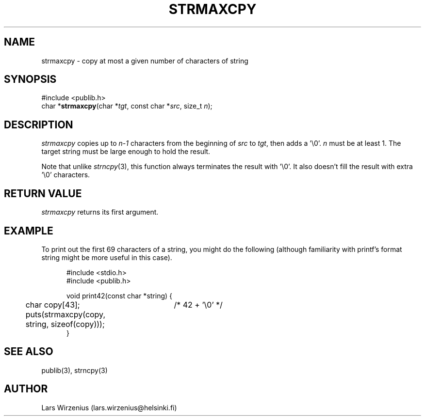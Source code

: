.\" part of publib
.\" "@(#)publib-strutil:$Id: strmaxcpy.3,v 1.1.1.1 1994/02/03 17:25:29 liw Exp $"
.\"
.TH STRMAXCPY 3 "C Programmer's Manual" Publib "C Programmer's Manual"
.SH NAME
strmaxcpy \- copy at most a given number of characters of string
.SH SYNOPSIS
.nf
#include <publib.h>
char *\fBstrmaxcpy\fR(char *\fItgt\fR, const char *\fIsrc\fR, size_t \fIn\fR);
.SH DESCRIPTION
\fIstrmaxcpy\fR copies up to \fIn-1\fR characters from the beginning of
\fIsrc\fR to \fItgt\fR, then adds a '\\0'.  \fIn\fR must be at least 1.
The target string must be large enough to hold the result.
.PP
Note that unlike \fIstrncpy\fR(3), this function always terminates the
result with '\\0'.  It also doesn't fill the result with extra '\\0'
characters.
.SH "RETURN VALUE"
\fIstrmaxcpy\fR returns its first argument.
.SH EXAMPLE
To print out the first 69 characters of a string, you might do the
following (although familiarity with printf's format string might
be more useful in this case).
.sp 1
.nf
.in +5
#include <stdio.h>
#include <publib.h>

void print42(const char *string) {
	char copy[43];	/* 42 + '\\0' */

	puts(strmaxcpy(copy, string, sizeof(copy)));
}
.in -5
.SH "SEE ALSO"
publib(3), strncpy(3)
.SH AUTHOR
Lars Wirzenius (lars.wirzenius@helsinki.fi)
